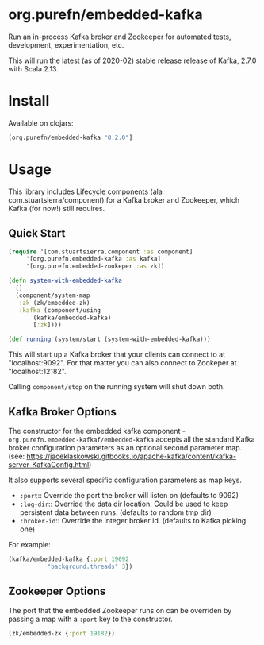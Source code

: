 * org.purefn/embedded-kafka

Run an in-process Kafka broker and Zookeeper for automated tests,
development, experimentation, etc.

This will run the latest (as of 2020-02) stable release release of
Kafka, 2.7.0 with Scala 2.13.

* Install

Available on clojars:

#+begin_src clojure
[org.purefn/embedded-kafka "0.2.0"]
#+end_src

* Usage

This library includes Lifecycle components (ala
com.stuartsierra/component) for a Kafka broker and Zookeeper, which
Kafka (for now!) still requires.

** Quick Start

#+begin_src clojure
  (require '[com.stuartsierra.component :as component]
	   '[org.purefn.embedded-kafka :as kafka]
	   '[org.purefn.embedded-zookeper :as zk])

  (defn system-with-embedded-kafka
    []
    (component/system-map
     :zk (zk/embedded-zk)
     :kafka (component/using
	     (kafka/embedded-kafka)
	     [:zk])))

  (def running (system/start (system-with-embedded-kafka)))
#+end_src

This will start up a Kafka broker that your clients can connect to at
"localhost:9092". For that matter you can also connect to Zookeper at
"localhost:12182".

Calling =component/stop= on the running system will shut down both.

** Kafka Broker Options

The constructor for the embedded kafka component -
=org.purefn.embedded-kafkaf/embedded-kafka= accepts all the standard
Kafka broker configuration parameters as an optional second parameter
map. (see:
https://jaceklaskowski.gitbooks.io/apache-kafka/content/kafka-server-KafkaConfig.html)

It also supports several specific configuration parameters as map keys.
- =:port=:: Override the port the broker will listen on (defaults to 9092)
- =:log-dir=:: Override the data dir location. Could be used to keep
  persistent data between runs. (defaults to random tmp dir)
- =:broker-id=:: Override the integer broker id. (defaults to Kafka
  picking one)

For example:
#+begin_src clojure
  (kafka/embedded-kafka {:port 19092
			 "background.threads" 3})
#+end_src

** Zookeeper Options

The port that the embedded Zookeeper runs on can be overriden by
passing a map with a =:port= key to the constructor.

#+begin_src clojure
  (zk/embedded-zk {:port 19182})
#+end_src

